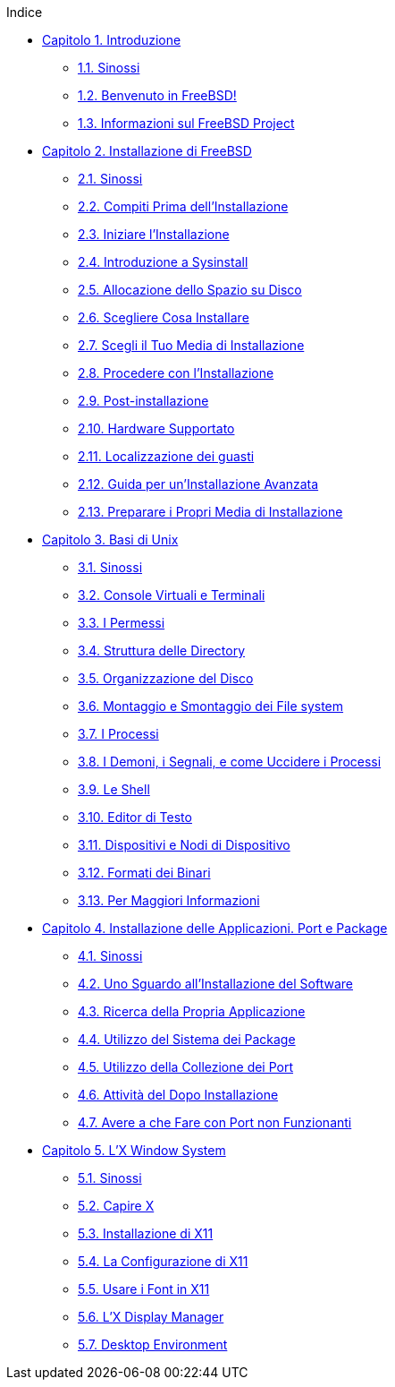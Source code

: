 // Code generated by the FreeBSD Documentation toolchain. DO NOT EDIT.
// Please don't change this file manually but run `make` to update it.
// For more information, please read the FreeBSD Documentation Project Primer

[.toc]
--
[.toc-title]
Indice

* link:../introduction[Capitolo 1. Introduzione]
** link:../introduction/#introduction-synopsis[1.1. Sinossi]
** link:../introduction/#nutshell[1.2. Benvenuto in FreeBSD!]
** link:../introduction/#history[1.3. Informazioni sul FreeBSD Project]
* link:../install[Capitolo 2. Installazione di FreeBSD]
** link:../install/#install-synopsis[2.1. Sinossi]
** link:../install/#install-pre[2.2. Compiti Prima dell'Installazione]
** link:../install/#install-start[2.3. Iniziare l'Installazione]
** link:../install/#using-sysinstall[2.4. Introduzione a Sysinstall]
** link:../install/#install-steps[2.5. Allocazione dello Spazio su Disco]
** link:../install/#install-choosing[2.6. Scegliere Cosa Installare]
** link:../install/#install-media[2.7. Scegli il Tuo Media di Installazione]
** link:../install/#install-final-warning[2.8. Procedere con l'Installazione]
** link:../install/#install-post[2.9. Post-installazione]
** link:../install/#install-supported-hardware[2.10. Hardware Supportato]
** link:../install/#install-trouble[2.11. Localizzazione dei guasti]
** link:../install/#install-advanced[2.12. Guida per un'Installazione Avanzata]
** link:../install/#install-diff-media[2.13. Preparare i Propri Media di Installazione]
* link:../basics[Capitolo 3. Basi di Unix]
** link:../basics/#basics-synopsis[3.1. Sinossi]
** link:../basics/#consoles[3.2. Console Virtuali e Terminali]
** link:../basics/#permissions[3.3. I Permessi]
** link:../basics/#dirstructure[3.4. Struttura delle Directory]
** link:../basics/#disk-organization[3.5. Organizzazione del Disco]
** link:../basics/#mount-unmount[3.6. Montaggio e Smontaggio dei File system]
** link:../basics/#basics-processes[3.7. I Processi]
** link:../basics/#basics-daemons[3.8. I Demoni, i Segnali, e come Uccidere i Processi]
** link:../basics/#shells[3.9. Le Shell]
** link:../basics/#editors[3.10. Editor di Testo]
** link:../basics/#basics-devices[3.11. Dispositivi e Nodi di Dispositivo]
** link:../basics/#binary-formats[3.12. Formati dei Binari]
** link:../basics/#basics-more-information[3.13. Per Maggiori Informazioni]
* link:../ports[Capitolo 4. Installazione delle Applicazioni. Port e Package]
** link:../ports/#ports-synopsis[4.1. Sinossi]
** link:../ports/#ports-overview[4.2. Uno Sguardo all'Installazione del Software]
** link:../ports/#ports-finding-applications[4.3. Ricerca della Propria Applicazione]
** link:../ports/#packages-using[4.4. Utilizzo del Sistema dei Package]
** link:../ports/#ports-using[4.5. Utilizzo della Collezione dei Port]
** link:../ports/#ports-nextsteps[4.6. Attività del Dopo Installazione]
** link:../ports/#ports-broken[4.7. Avere a che Fare con Port non Funzionanti]
* link:../x11[Capitolo 5. L'X Window System]
** link:../x11/#x11-synopsis[5.1. Sinossi]
** link:../x11/#x-understanding[5.2. Capire X]
** link:../x11/#x-install[5.3. Installazione di X11]
** link:../x11/#x-config[5.4. La Configurazione di X11]
** link:../x11/#x-fonts[5.5. Usare i Font in X11]
** link:../x11/#x-xdm[5.6. L'X Display Manager]
** link:../x11/#x11-wm[5.7. Desktop Environment]
--
